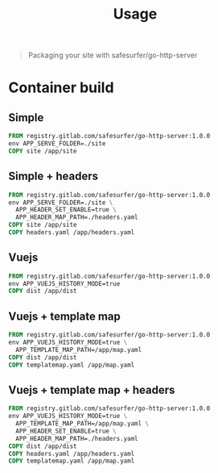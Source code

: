 #+TITLE: Usage

#+begin_quote
Packaging your site with safesurfer/go-http-server
#+end_quote

* Container build

** Simple
#+begin_src dockerfile
FROM registry.gitlab.com/safesurfer/go-http-server:1.0.0
env APP_SERVE_FOLDER=./site
COPY site /app/site
#+end_src

** Simple + headers
#+begin_src dockerfile
FROM registry.gitlab.com/safesurfer/go-http-server:1.0.0
env APP_SERVE_FOLDER=./site \
  APP_HEADER_SET_ENABLE=true \
  APP_HEADER_MAP_PATH=./headers.yaml
COPY site /app/site
COPY headers.yaml /app/headers.yaml
#+end_src

** Vuejs
#+begin_src dockerfile
FROM registry.gitlab.com/safesurfer/go-http-server:1.0.0
env APP_VUEJS_HISTORY_MODE=true
COPY dist /app/dist
#+end_src

** Vuejs + template map
  #+begin_src dockerfile
FROM registry.gitlab.com/safesurfer/go-http-server:1.0.0
env APP_VUEJS_HISTORY_MODE=true \
  APP_TEMPLATE_MAP_PATH=/app/map.yaml
COPY dist /app/dist
COPY templatemap.yaml /app/map.yaml
#+end_src

** Vuejs + template map + headers
  #+begin_src dockerfile
FROM registry.gitlab.com/safesurfer/go-http-server:1.0.0
env APP_VUEJS_HISTORY_MODE=true \
  APP_TEMPLATE_MAP_PATH=/app/map.yaml \
  APP_HEADER_SET_ENABLE=true \
  APP_HEADER_MAP_PATH=./headers.yaml
COPY dist /app/dist
COPY headers.yaml /app/headers.yaml
COPY templatemap.yaml /app/map.yaml
#+end_src
